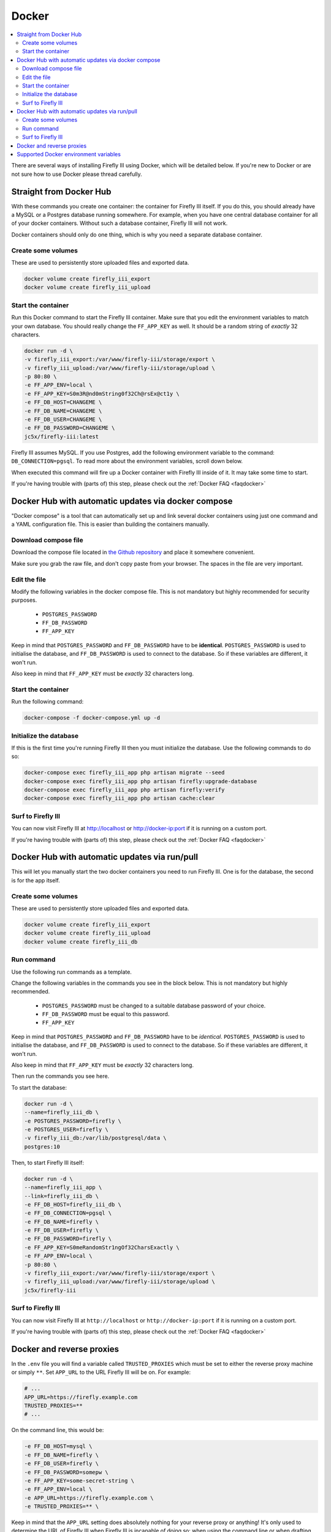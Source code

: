 .. _installdocker:

======
Docker
======

.. contents::
   :local:

There are several ways of installing Firefly III using Docker, which will be detailed below. If you're new to Docker or are not sure how to use Docker please thread carefully.

Straight from Docker Hub
------------------------
With these commands you create one container: the container for Firefly III itself. If you do this, you should already have a MySQL or a Postgres database running somewhere. For example, when you have one central database container for all of your docker containers. Without such a database container, Firefly III will not work.

Docker containers should only do one thing, which is why you need a separate database container.

Create some volumes
~~~~~~~~~~~~~~~~~~~

These are used to persistently store uploaded files and exported data.

.. code-block:: bash

   docker volume create firefly_iii_export
   docker volume create firefly_iii_upload

Start the container
~~~~~~~~~~~~~~~~~~~

Run this Docker command to start the Firefly III container. Make sure that you edit the environment variables to match your own database. You should really change the ``FF_APP_KEY`` as well. It should be a random string of *exactly* 32 characters.

.. code-block:: bash

   docker run -d \
   -v firefly_iii_export:/var/www/firefly-iii/storage/export \
   -v firefly_iii_upload:/var/www/firefly-iii/storage/upload \ 
   -p 80:80 \
   -e FF_APP_ENV=local \
   -e FF_APP_KEY=S0m3R@nd0mString0f32Ch@rsEx@ct1y \
   -e FF_DB_HOST=CHANGEME \
   -e FF_DB_NAME=CHANGEME \
   -e FF_DB_USER=CHANGEME \
   -e FF_DB_PASSWORD=CHANGEME \
   jc5x/firefly-iii:latest

Firefly III assumes MySQL. If you use Postgres, add the following environment variable to the command: ``DB_CONNECTION=pgsql``. To read more about the environment variables, scroll down below.

When executed this command will fire up a Docker container with Firefly III inside of it. It may take some time to start.

If you're having trouble with (parts of) this step, please check out the :ref:`Docker FAQ <faqdocker>`

Docker Hub with automatic updates via docker compose
----------------------------------------------------

"Docker compose" is a tool that can automatically set up and link several docker containers using just one command and a YAML configuration file. This is easier than building the containers manually.

Download compose file
~~~~~~~~~~~~~~~~~~~~~

Download the compose file located in `the Github repository <https://github.com/firefly-iii/firefly-iii/blob/master/docker-compose.yml>`_ and place it somewhere convenient. 

Make sure you grab the raw file, and don't copy paste from your browser. The spaces in the file are very important.

Edit the file
~~~~~~~~~~~~~

Modify the following variables in the docker compose file. This is not mandatory but highly recommended for security purposes.

 * ``POSTGRES_PASSWORD``
 * ``FF_DB_PASSWORD``
 * ``FF_APP_KEY``

Keep in mind that ``POSTGRES_PASSWORD`` and ``FF_DB_PASSWORD`` have to be **identical**. ``POSTGRES_PASSWORD`` is used to initialise the database, and ``FF_DB_PASSWORD`` is used to connect to the database. So if these variables are different, it won't run.

Also keep in mind that ``FF_APP_KEY`` must be *exactly* 32 characters long.


Start the container
~~~~~~~~~~~~~~~~~~~

Run the following command:

.. code-block:: bash
   
   docker-compose -f docker-compose.yml up -d

Initialize the database
~~~~~~~~~~~~~~~~~~~~~~~

If this is the first time you're running Firefly III then you must initialize the database. Use the following commands to do so:

.. code-block:: bash

   docker-compose exec firefly_iii_app php artisan migrate --seed
   docker-compose exec firefly_iii_app php artisan firefly:upgrade-database
   docker-compose exec firefly_iii_app php artisan firefly:verify
   docker-compose exec firefly_iii_app php artisan cache:clear

Surf to Firefly III
~~~~~~~~~~~~~~~~~~~

You can now visit Firefly III at `http://localhost <http://localhost>`_ or `http://docker-ip:port <http://docker-ip:port>`_ if it is running on a custom port.

If you're having trouble with (parts of) this step, please check out the :ref:`Docker FAQ <faqdocker>`

Docker Hub with automatic updates via run/pull
----------------------------------------------

This will let you manually start the two docker containers you need to run Firefly III. One is for the database, the second is for the app itself.

Create some volumes
~~~~~~~~~~~~~~~~~~~

These are used to persistently store uploaded files and exported data.

.. code-block:: bash

   docker volume create firefly_iii_export
   docker volume create firefly_iii_upload
   docker volume create firefly_iii_db

Run command
~~~~~~~~~~~

Use the following run commands as a template.

Change the following variables in the commands you see in the block below. This is not mandatory but highly recommended.

 * ``POSTGRES_PASSWORD`` must be changed to a suitable database password of your choice.
 * ``FF_DB_PASSWORD`` must be equal to this password.
 * ``FF_APP_KEY``

Keep in mind that ``POSTGRES_PASSWORD`` and ``FF_DB_PASSWORD`` have to be *identical*. ``POSTGRES_PASSWORD`` is used to initialise the database, and ``FF_DB_PASSWORD`` is used to connect to the database. So if these variables are different, it won't run.

Also keep in mind that ``FF_APP_KEY`` must be *exactly* 32 characters long.

Then run the commands you see here.

To start the database:

.. code-block:: bash

   docker run -d \
   --name=firefly_iii_db \
   -e POSTGRES_PASSWORD=firefly \
   -e POSTGRES_USER=firefly \
   -v firefly_iii_db:/var/lib/postgresql/data \
   postgres:10

Then, to start Firefly III itself:

.. code-block:: bash
   
   docker run -d \
   --name=firefly_iii_app \
   --link=firefly_iii_db \
   -e FF_DB_HOST=firefly_iii_db \
   -e FF_DB_CONNECTION=pgsql \
   -e FF_DB_NAME=firefly \
   -e FF_DB_USER=firefly \
   -e FF_DB_PASSWORD=firefly \
   -e FF_APP_KEY=S0meRandomStr1ngOf32CharsExactly \
   -e FF_APP_ENV=local \
   -p 80:80 \
   -v firefly_iii_export:/var/www/firefly-iii/storage/export \
   -v firefly_iii_upload:/var/www/firefly-iii/storage/upload \
   jc5x/firefly-iii

Surf to Firefly III
~~~~~~~~~~~~~~~~~~~

You can now visit Firefly III at ``http://localhost`` or ``http://docker-ip:port`` if it is running on a custom port.

If you're having trouble with (parts of) this step, please check out the :ref:`Docker FAQ <faqdocker>`

Docker and reverse proxies
--------------------------

In the ``.env`` file you will find a variable called ``TRUSTED_PROXIES`` which must be set to either the reverse proxy machine or simply ``**``. Set ``APP_URL`` to the URL Firefly III will be on. For example:

.. code-block:: bash

   # ...
   APP_URL=https://firefly.example.com
   TRUSTED_PROXIES=**
   # ...

On the command line, this would be:

.. code-block:: bash

   -e FF_DB_HOST=mysql \
   -e FF_DB_NAME=firefly \
   -e FF_DB_USER=firefly \
   -e FF_DB_PASSWORD=somepw \
   -e FF_APP_KEY=some-secret-string \
   -e FF_APP_ENV=local \
   -e APP_URL=https://firefly.example.com \
   -e TRUSTED_PROXIES=** \

Keep in mind that the ``APP_URL`` setting does absolutely nothing for your reverse proxy or anything! It's only used to determine the URL of Firefly III when Firefly III is incapable of doing so: when using the command line or when drafting emails. 

If you wish to enable SSL as well, Firefly III (or rather Laravel) respects the HTTP header `X-Forwarded-Proto`. Add this to your vhost file:

.. code-block:: bash
   
   RequestHeader set X-Forwarded-Proto "https" 
   
If you are using Nginx add the following to your location block:

.. code-block:: bash

   proxy_set_header X-Forwarded-Proto $scheme;

If you're having trouble with (parts of) this step, please check out the :ref:`Docker FAQ <faqdocker>`


Supported Docker environment variables
--------------------------------------
There are many environment variables that you can set in Firefly III. Just check out the `default docker env file <https://github.com/firefly-iii/firefly-iii/blob/master/.env.example>`_ that lists them all. Each value within ${BRACKETS} can be replaced on the command line.
